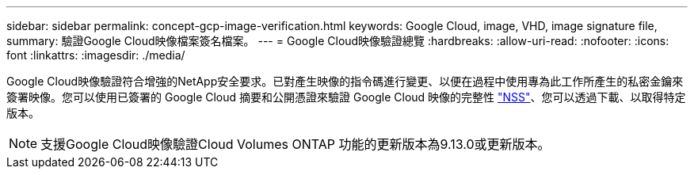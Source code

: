 ---
sidebar: sidebar 
permalink: concept-gcp-image-verification.html 
keywords: Google Cloud, image, VHD, image signature file, 
summary: 驗證Google Cloud映像檔案簽名檔案。 
---
= Google Cloud映像驗證總覽
:hardbreaks:
:allow-uri-read: 
:nofooter: 
:icons: font
:linkattrs: 
:imagesdir: ./media/


[role="lead"]
Google Cloud映像驗證符合增強的NetApp安全要求。已對產生映像的指令碼進行變更、以便在過程中使用專為此工作所產生的私密金鑰來簽署映像。您可以使用已簽署的 Google Cloud 摘要和公開憑證來驗證 Google Cloud 映像的完整性 https://mysupport.netapp.com/site/products/all/details/cloud-volumes-ontap/downloads-tab["NSS"^]、您可以透過下載、以取得特定版本。


NOTE: 支援Google Cloud映像驗證Cloud Volumes ONTAP 功能的更新版本為9.13.0或更新版本。
